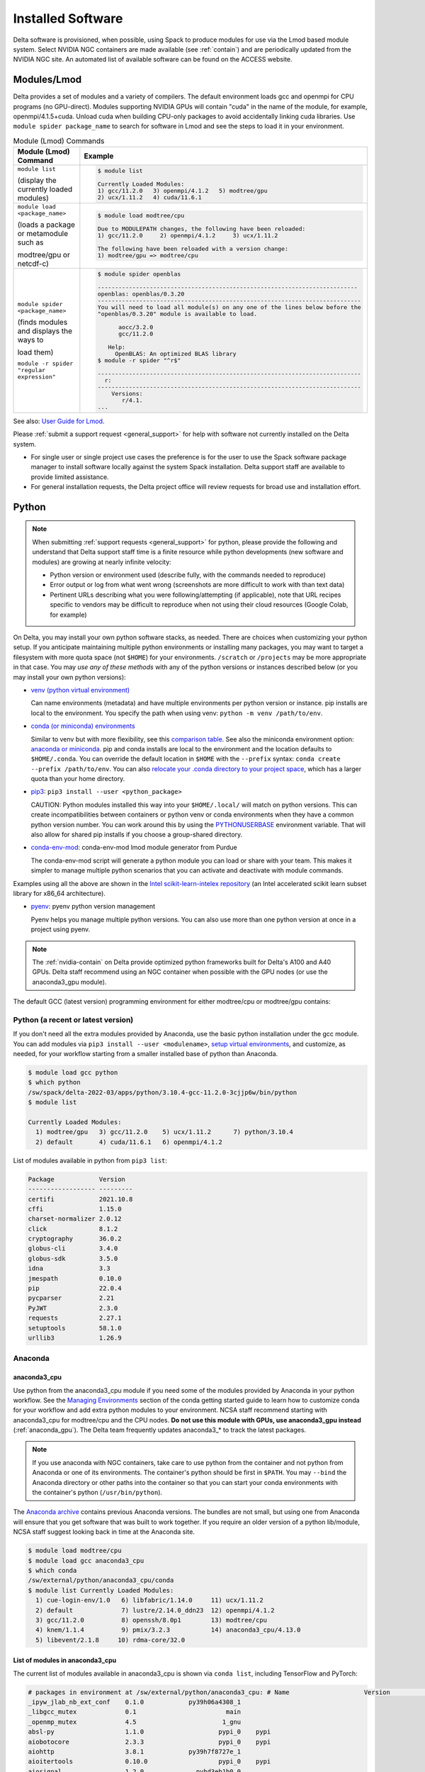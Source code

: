 Installed Software
======================

Delta software is provisioned, when possible, using Spack to produce modules for use via the Lmod based module system. 
Select NVIDIA NGC containers are made available (see :ref:`contain`) and are periodically updated from the NVIDIA NGC site. 
An automated list of available software can be found on the ACCESS website.

.. _module:

Modules/Lmod
-----------------

Delta provides a set of modules and a variety of compilers. The default environment loads gcc and openmpi for CPU programs (no GPU-direct).
Modules supporting NVIDIA GPUs will contain "cuda" in the name of the module, for example, openmpi/4.1.5+cuda.  
Unload cuda when building CPU-only packages to avoid accidentally linking cuda libraries.  
Use ``module spider package_name`` to search for software in Lmod and see the steps to load it in your environment.

.. table:: Module (Lmod) Commands

   +----------------------------------+--------------------------------------------------------------------------------------+
   | Module (Lmod) Command            | Example                                                                              |
   +==================================+======================================================================================+
   |                                  |                                                                                      |
   |                                  |   .. code-block::                                                                    |
   | ``module list``                  |                                                                                      |
   |                                  |      $ module list                                                                   |
   | (display the currently loaded    |                                                                                      |
   | modules)                         |      Currently Loaded Modules:                                                       |
   |                                  |      1) gcc/11.2.0   3) openmpi/4.1.2   5) modtree/gpu                               |
   |                                  |      2) ucx/1.11.2   4) cuda/11.6.1                                                  |
   |                                  |                                                                                      |
   |                                  |                                                                                      |
   +----------------------------------+--------------------------------------------------------------------------------------+
   | ``module load <package_name>``   |                                                                                      |
   |                                  |   .. code-block::                                                                    |
   | (loads a package or metamodule   |                                                                                      |
   | such as                          |      $ module load modtree/cpu                                                       |
   |                                  |                                                                                      |
   | modtree/gpu or netcdf-c)         |      Due to MODULEPATH changes, the following have been reloaded:                    |
   |                                  |      1) gcc/11.2.0     2) openmpi/4.1.2     3) ucx/1.11.2                            |
   |                                  |                                                                                      |
   |                                  |      The following have been reloaded with a version change:                         |
   |                                  |      1) modtree/gpu => modtree/cpu                                                   |
   |                                  |                                                                                      |
   +----------------------------------+--------------------------------------------------------------------------------------+
   | ``module spider <package_name>`` |                                                                                      |
   |                                  |   .. code-block::                                                                    |
   | (finds modules and displays the  |                                                                                      |
   | ways to                          |      $ module spider openblas                                                        |
   |                                  |                                                                                      |
   | load them)                       |      ---------------------------------------------------------------------------     |
   |                                  |      openblas: openblas/0.3.20                                                       |
   |                                  |      ----------------------------------------------------------------------------    |
   |                                  |      You will need to load all module(s) on any one of the lines below before the    |
   |                                  |      "openblas/0.3.20" module is available to load.                                  |
   | ``module -r spider "regular      |                                                                                      |
   | expression"``                    |            aocc/3.2.0                                                                |
   |                                  |            gcc/11.2.0                                                                |
   |                                  |                                                                                      |
   |                                  |         Help:                                                                        |
   |                                  |           OpenBLAS: An optimized BLAS library                                        |
   |                                  |      $ module -r spider "^r$"                                                        |
   |                                  |                                                                                      |
   |                                  |      ----------------------------------------------------------------------------    |
   |                                  |        r:                                                                            |
   |                                  |      ----------------------------------------------------------------------------    |
   |                                  |          Versions:                                                                   |
   |                                  |             r/4.1.                                                                   |
   |                                  |      ...                                                                             |
   |                                  |                                                                                      |
   +----------------------------------+--------------------------------------------------------------------------------------+

See also: `User Guide for Lmod <https://lmod.readthedocs.io/en/latest/010_user.html>`_.

Please :ref:`submit a support request <general_support>` for help with software not currently installed on the Delta system. 

- For single user or single project use cases the preference is for the user to use the Spack software package manager to install software locally against the system Spack installation. 
  Delta support staff are available to provide limited assistance. 
- For general installation requests, the Delta project office will review requests for broad use and installation effort.

Python
----------

.. note::
   When submitting :ref:`support requests <general_support>` for python, please provide the following and understand that Delta support staff time is a finite resource while python developments (new software and modules) are growing at nearly infinite velocity:

   - Python version or environment used (describe fully, with the commands needed to reproduce)
   - Error output or log from what went wrong (screenshots are more difficult to work with than text data)
   - Pertinent URLs describing what you were following/attempting (if applicable), note that URL recipes specific to vendors may be difficult to reproduce when not using their cloud resources (Google Colab, for example)


On Delta, you may install your own python software stacks, as needed. 
There are choices when customizing your python setup. If you anticipate maintaining multiple python environments or installing many packages, you may want to target a filesystem with more quota space (not ``$HOME``) for your environments.  ``/scratch`` or ``/projects`` may be more appropriate in that case.
You may *use any of these methods* with any of the python versions or instances described below (or you may install your own python versions):

- `venv (python virtual environment) <https://docs.python.org/3/library/venv.html>`_

  Can name environments (metadata) and have multiple environments per python version or instance.  pip installs are local to the environment. You specify the path when using venv: ``python -m venv /path/to/env``.

- `conda (or miniconda) environments <https://docs.conda.io/projects/conda/en/latest/user-guide/tasks/manage-environments.html>`_

  Similar to venv but with more flexibility, see this `comparison table <https://docs.conda.io/projects/conda/en/latest/user-guide/concepts/environments.html#virtual-environments>`_.  See also the miniconda environment option: `anaconda or miniconda <https://docs.anaconda.com/free/distro-or-miniconda/>`_. pip and conda installs are local to the environment and the location defaults to ``$HOME/.conda``. You can override the default location in ``$HOME`` with the ``--prefix`` syntax: ``conda create --prefix /path/to/env``. You can also `relocate your .conda directory to your project space <https://docs.ncsa.illinois.edu/en/latest/common/relocate-conda-directory.html>`_, which has a larger quota than your home directory.

- `pip3 <https://docs.python.org/3/installing/index.html>`_: ``pip3 install --user <python_package>`` 

  CAUTION: Python modules installed this way into your ``$HOME/.local/`` will match on python versions. This can create incompatibilities between containers or python venv or conda environments when they have a common python version number.  You can work around this by using the `PYTHONUSERBASE <https://docs.python.org/3/using/cmdline.html#envvar-PYTHONUSERBASE>`_ environment variable.  That will also allow for shared pip installs if you choose a group-shared directory.

- `conda-env-mod <https://github.com/amaji/conda-env-mod>`_: conda-env-mod lmod module generator from Purdue

  The conda-env-mod script will generate a python module you can load or share with your team. This makes it simpler to manage multiple python scenarios that you can activate and deactivate with module commands.

Examples using all the above are shown in the `Intel scikit-learn-intelex repository <https://github.com/intel/scikit-learn-intelex/blob/master/INSTALL.md>`_ (an Intel accelerated scikit learn subset library for x86_64 architecture). 

- `pyenv <https://github.com/pyenv/pyenv/blob/master/README.md>`_: pyenv python version management

  Pyenv helps you manage multiple python versions.  You can also use more than one python version at once in a project using pyenv.

.. note::
   The :ref:`nvidia-contain` on Delta provide optimized python frameworks built for Delta's A100 and A40 GPUs. 
   Delta staff recommend using an NGC container when possible with the GPU nodes (or use the anaconda3_gpu module).

The default GCC (latest version) programming environment for either modtree/cpu or modtree/gpu contains:

Python (a recent or latest version)
~~~~~~~~~~~~~~~~~~~~~~~~~~~~~~~~~~~~~

If you don't need all the extra modules provided by Anaconda, use the basic python installation under the gcc module. 
You can add modules via ``pip3 install --user <modulename>``, `setup virtual environments <https://packaging.python.org/en/latest/tutorials/installing-packages/>`_, and customize, as needed, for your workflow starting from a smaller installed base of python than Anaconda.

.. code-block::

   $ module load gcc python
   $ which python
   /sw/spack/delta-2022-03/apps/python/3.10.4-gcc-11.2.0-3cjjp6w/bin/python
   $ module list

   Currently Loaded Modules:
     1) modtree/gpu   3) gcc/11.2.0    5) ucx/1.11.2      7) python/3.10.4
     2) default       4) cuda/11.6.1   6) openmpi/4.1.2

List of modules available in python from ``pip3 list``:

.. code-block::

   Package            Version
   ------------------ ---------
   certifi            2021.10.8
   cffi               1.15.0
   charset-normalizer 2.0.12
   click              8.1.2
   cryptography       36.0.2
   globus-cli         3.4.0
   globus-sdk         3.5.0
   idna               3.3
   jmespath           0.10.0
   pip                22.0.4
   pycparser          2.21
   PyJWT              2.3.0
   requests           2.27.1
   setuptools         58.1.0
   urllib3            1.26.9

Anaconda
~~~~~~~~~

anaconda3_cpu
$$$$$$$$$$$$$$$

Use python from the anaconda3_cpu module if you need some of the modules provided by Anaconda in your python workflow. 
See the `Managing Environments <https://docs.conda.io/projects/conda/en/latest/user-guide/getting-started.html#managing-environments>`_ section of the conda getting started guide to learn how to customize conda for your workflow and add extra python modules to your environment. 
NCSA staff recommend starting with anaconda3_cpu for modtree/cpu and the CPU nodes.
**Do not use this module with GPUs, use anaconda3_gpu instead** (:ref:`anaconda_gpu`).
The Delta team frequently updates anaconda3_* to track the latest packages.

.. note::
   If you use anaconda with NGC containers, take care to use python from the container and not python from Anaconda or one of its environments. 
   The container's python should be first in ``$PATH``. 
   You may ``--bind`` the Anaconda directory or other paths into the container so that you can start your conda environments with the container's python (``/usr/bin/python``).

The `Anaconda archive <https://repo.anaconda.com/archive/>`_ contains previous Anaconda versions.
The bundles are not small, but using one from Anaconda will ensure that you get software that was built to work together. 
If you require an older version of a python lib/module, NCSA staff suggest looking back in time at the Anaconda site.

.. code-block::

   $ module load modtree/cpu
   $ module load gcc anaconda3_cpu
   $ which conda
   /sw/external/python/anaconda3_cpu/conda
   $ module list Currently Loaded Modules:
     1) cue-login-env/1.0   6) libfabric/1.14.0     11) ucx/1.11.2
     2) default             7) lustre/2.14.0_ddn23  12) openmpi/4.1.2
     3) gcc/11.2.0          8) openssh/8.0p1        13) modtree/cpu
     4) knem/1.1.4          9) pmix/3.2.3           14) anaconda3_cpu/4.13.0
     5) libevent/2.1.8     10) rdma-core/32.0

List of modules in anaconda3_cpu
$$$$$$$$$$$$$$$$$$$$$$$$$$$$$$$$$$

The current list of modules available in anaconda3_cpu is shown via ``conda list``, including TensorFlow and PyTorch:

.. raw:: html

   <details>
   <summary><a><b>anaconda3_cpu modules: conda list</b> <i>(click to expand/collapse)</i></a></summary>

.. code-block::

   # packages in environment at /sw/external/python/anaconda3_cpu: # Name                    Version                   Build  Channel
   _ipyw_jlab_nb_ext_conf    0.1.0            py39h06a4308_1
   _libgcc_mutex             0.1                        main
   _openmp_mutex             4.5                       1_gnu
   absl-py                   1.1.0                    pypi_0    pypi
   aiobotocore               2.3.3                    pypi_0    pypi
   aiohttp                   3.8.1            py39h7f8727e_1
   aioitertools              0.10.0                   pypi_0    pypi
   aiosignal                 1.2.0              pyhd3eb1b0_0
   alabaster                 0.7.12             pyhd3eb1b0_0
   anaconda                  2022.05                  py39_0
   anaconda-client           1.9.0            py39h06a4308_0
   anaconda-navigator        2.1.4            py39h06a4308_0
   anaconda-project          0.10.2             pyhd3eb1b0_0
   anyio                     3.5.0            py39h06a4308_0
   appdirs                   1.4.4              pyhd3eb1b0_0
   argon2-cffi               21.3.0             pyhd3eb1b0_0
   argon2-cffi-bindings      21.2.0           py39h7f8727e_0
   arrow                     1.2.2              pyhd3eb1b0_0
   astroid                   2.6.6            py39h06a4308_0
   astropy                   5.0.4            py39hce1f21e_0
   asttokens                 2.0.5              pyhd3eb1b0_0
   astunparse                1.6.3                    pypi_0    pypi
   async-timeout             4.0.1              pyhd3eb1b0_0
   atomicwrites              1.4.0                      py_0
   attrs                     21.4.0             pyhd3eb1b0_0
   automat                   20.2.0                     py_0
   autopep8                  1.6.0              pyhd3eb1b0_0
   awscli                    1.25.14                  pypi_0    pypi
   babel                     2.9.1              pyhd3eb1b0_0
   backcall                  0.2.0              pyhd3eb1b0_0
   backports                 1.1                pyhd3eb1b0_0
   backports.functools_lru_cache 1.6.4              pyhd3eb1b0_0
   backports.tempfile        1.0                pyhd3eb1b0_1
   backports.weakref         1.0.post1                  py_1
   bcrypt                    3.2.0            py39he8ac12f_0
   beautifulsoup4            4.11.1           py39h06a4308_0
   binaryornot               0.4.4              pyhd3eb1b0_1
   bitarray                  2.4.1            py39h7f8727e_0
   bkcharts                  0.2              py39h06a4308_0
   black                     19.10b0                    py_0
   blas                      1.0                         mkl
   bleach                    4.1.0              pyhd3eb1b0_0
   blosc                     1.21.0               h8c45485_0
   bokeh                     2.4.2            py39h06a4308_0
   boto3                     1.21.32            pyhd3eb1b0_0
   botocore                  1.24.21                  pypi_0    pypi
   bottleneck                1.3.4            py39hce1f21e_0
   brotli                    1.0.9                he6710b0_2
   brotlipy                  0.7.0           py39h27cfd23_1003
   brunsli                   0.1                  h2531618_0
   bzip2                     1.0.8                h7b6447c_0
   c-ares                    1.18.1               h7f8727e_0
   ca-certificates           2022.3.29            h06a4308_1
   cachetools                4.2.2              pyhd3eb1b0_0
   certifi                   2021.10.8        py39h06a4308_2
   cffi                      1.15.0           py39hd667e15_1
   cfitsio                   3.470                hf0d0db6_6
   chardet                   4.0.0           py39h06a4308_1003
   charls                    2.2.0                h2531618_0
   charset-normalizer        2.0.4              pyhd3eb1b0_0
   click                     8.0.4            py39h06a4308_0
   cloudpickle               2.0.0              pyhd3eb1b0_0
   clyent                    1.2.2            py39h06a4308_1
   colorama                  0.4.4              pyhd3eb1b0_0
   colorcet                  2.0.6              pyhd3eb1b0_0
   conda                     4.13.0           py39h06a4308_0
   conda-build               3.21.8           py39h06a4308_2
   conda-content-trust       0.1.1              pyhd3eb1b0_0
   conda-env                 2.6.0                         1
   conda-pack                0.6.0              pyhd3eb1b0_0
   conda-package-handling    1.8.1            py39h7f8727e_0
   conda-repo-cli            1.0.4              pyhd3eb1b0_0
   conda-token               0.3.0              pyhd3eb1b0_0
   conda-verify              3.4.2                      py_1
   constantly                15.1.0             pyh2b92418_0
   cookiecutter              1.7.3              pyhd3eb1b0_0
   cpuonly                   2.0                           0    pytorch-nightly
   cryptography              3.4.8            py39hd23ed53_0
   cssselect                 1.1.0              pyhd3eb1b0_0
   curl                      7.82.0               h7f8727e_0
   cycler                    0.11.0             pyhd3eb1b0_0
   cython                    0.29.28          py39h295c915_0
   cytoolz                   0.11.0           py39h27cfd23_0
   daal4py                   2021.5.0         py39h78b71dc_0
   dal                       2021.5.1           h06a4308_803
   dask                      2022.2.1           pyhd3eb1b0_0
   dask-core                 2022.2.1           pyhd3eb1b0_0
   dataclasses               0.8                pyh6d0b6a4_7
   datashader                0.13.0             pyhd3eb1b0_1
   datashape                 0.5.4            py39h06a4308_1
   dbus                      1.13.18              hb2f20db_0
   debugpy                   1.5.1            py39h295c915_0
   decorator                 5.1.1              pyhd3eb1b0_0
   defusedxml                0.7.1              pyhd3eb1b0_0
   diff-match-patch          20200713           pyhd3eb1b0_0
   dill                      0.3.5.1                  pypi_0    pypi
   distributed               2022.2.1           pyhd3eb1b0_0
   docutils                  0.16                     pypi_0    pypi
   entrypoints               0.4              py39h06a4308_0
   et_xmlfile                1.1.0            py39h06a4308_0
   etils                     0.7.1                    pypi_0    pypi
   executing                 0.8.3              pyhd3eb1b0_0
   expat                     2.4.4                h295c915_0
   ffmpeg                    4.2.2                h20bf706_0
   filelock                  3.6.0              pyhd3eb1b0_0
   flake8                    3.9.2              pyhd3eb1b0_0
   flask                     1.1.2              pyhd3eb1b0_0
   flatbuffers               1.12                     pypi_0    pypi
   fontconfig                2.13.1               h6c09931_0
   fonttools                 4.25.0             pyhd3eb1b0_0
   freetype                  2.11.0               h70c0345_0
   frozenlist                1.2.0            py39h7f8727e_0
   fsspec                    2022.5.0                 pypi_0    pypi
   funcx                     1.0.2                    pypi_0    pypi
   funcx-common              0.0.15                   pypi_0    pypi
   future                    0.18.2           py39h06a4308_1
   gast                      0.4.0                    pypi_0    pypi
   gensim                    4.1.2            py39h295c915_0
   giflib                    5.2.1                h7b6447c_0
   glib                      2.69.1               h4ff587b_1
   glob2                     0.7                pyhd3eb1b0_0
   globus-cli                3.8.0                    pypi_0    pypi
   globus-sdk                3.11.0                   pypi_0    pypi
   gmp                       6.2.1                h2531618_2
   gmpy2                     2.1.2            py39heeb90bb_0
   gnutls                    3.6.15               he1e5248_0
   google-api-core           1.25.1             pyhd3eb1b0_0
   google-auth               1.33.0             pyhd3eb1b0_0
   google-auth-oauthlib      0.4.6                    pypi_0    pypi
   google-cloud-core         1.7.1              pyhd3eb1b0_0
   google-cloud-storage      1.31.0                     py_0
   google-crc32c             1.1.2            py39h27cfd23_0
   google-pasta              0.2.0                    pypi_0    pypi
   google-resumable-media    1.3.1              pyhd3eb1b0_1
   googleapis-common-protos  1.53.0           py39h06a4308_0
   greenlet                  1.1.1            py39h295c915_0
   grpcio                    1.42.0           py39hce63b2e_0
   gst-plugins-base          1.14.0               h8213a91_2
   gstreamer                 1.14.0               h28cd5cc_2
   gviz-api                  1.10.0                   pypi_0    pypi
   h5py                      3.6.0            py39ha0f2276_0
   hdf5                      1.10.6               hb1b8bf9_0
   heapdict                  1.0.1              pyhd3eb1b0_0
   holoviews                 1.14.8             pyhd3eb1b0_0
   hvplot                    0.7.3              pyhd3eb1b0_1
   hyperlink                 21.0.0             pyhd3eb1b0_0
   icu                       58.2                 he6710b0_3
   idna                      3.3                pyhd3eb1b0_0
   imagecodecs               2021.8.26        py39h4cda21f_0
   imageio                   2.9.0              pyhd3eb1b0_0
   imagesize                 1.3.0              pyhd3eb1b0_0
   importlib-metadata        4.11.3           py39h06a4308_0
   importlib-resources       5.9.0                    pypi_0    pypi
   importlib_metadata        4.11.3               hd3eb1b0_0
   incremental               21.3.0             pyhd3eb1b0_0
   inflection                0.5.1            py39h06a4308_0
   iniconfig                 1.1.1              pyhd3eb1b0_0
   intake                    0.6.5              pyhd3eb1b0_0
   intel-openmp              2021.4.0          h06a4308_3561
   intervaltree              3.1.0              pyhd3eb1b0_0
   ipykernel                 6.9.1            py39h06a4308_0
   ipython                   8.2.0            py39h06a4308_0
   ipython_genutils          0.2.0              pyhd3eb1b0_1
   ipywidgets                7.6.5              pyhd3eb1b0_1
   isort                     5.9.3              pyhd3eb1b0_0
   itemadapter               0.3.0              pyhd3eb1b0_0
   itemloaders               1.0.4              pyhd3eb1b0_1
   itsdangerous              2.0.1              pyhd3eb1b0_0
   jax                       0.3.16                   pypi_0    pypi
   jaxlib                    0.3.15                   pypi_0    pypi
   jdcal                     1.4.1              pyhd3eb1b0_0
   jedi                      0.18.1           py39h06a4308_1
   jeepney                   0.7.1              pyhd3eb1b0_0
   jinja2                    2.11.3             pyhd3eb1b0_0
   jinja2-time               0.2.0              pyhd3eb1b0_3
   jmespath                  0.10.0             pyhd3eb1b0_0
   joblib                    1.1.0              pyhd3eb1b0_0
   jpeg                      9e                   h7f8727e_0
   jq                        1.6               h27cfd23_1000
   json5                     0.9.6              pyhd3eb1b0_0
   jsonschema                4.4.0            py39h06a4308_0
   jupyter                   1.0.0            py39h06a4308_7
   jupyter_client            6.1.12             pyhd3eb1b0_0
   jupyter_console           6.4.0              pyhd3eb1b0_0
   jupyter_core              4.9.2            py39h06a4308_0
   jupyter_server            1.13.5             pyhd3eb1b0_0
   jupyterlab                3.3.2              pyhd3eb1b0_0
   jupyterlab_pygments       0.1.2                      py_0
   jupyterlab_server         2.10.3             pyhd3eb1b0_1
   jupyterlab_widgets        1.0.0              pyhd3eb1b0_1
   jxrlib                    1.1                  h7b6447c_2
   keras                     2.9.0                    pypi_0    pypi
   keras-preprocessing       1.1.2                    pypi_0    pypi
   keyring                   23.4.0           py39h06a4308_0
   kiwisolver                1.3.2            py39h295c915_0
   krb5                      1.19.2               hac12032_0
   lame                      3.100                h7b6447c_0
   lazy-object-proxy         1.6.0            py39h27cfd23_0
   lcms2                     2.12                 h3be6417_0
   ld_impl_linux-64          2.35.1               h7274673_9
   lerc                      3.0                  h295c915_0
   libaec                    1.0.4                he6710b0_1
   libarchive                3.4.2                h62408e4_0
   libclang                  14.0.1                   pypi_0    pypi
   libcrc32c                 1.1.1                he6710b0_2
   libcurl                   7.82.0               h0b77cf5_0
   libdeflate                1.8                  h7f8727e_5
   libedit                   3.1.20210910         h7f8727e_0
   libev                     4.33                 h7f8727e_1
   libffi                    3.3                  he6710b0_2
   libgcc-ng                 9.3.0               h5101ec6_17
   libgfortran-ng            7.5.0               ha8ba4b0_17
   libgfortran4              7.5.0               ha8ba4b0_17
   libgomp                   9.3.0               h5101ec6_17
   libidn2                   2.3.2                h7f8727e_0
   liblief                   0.11.5               h295c915_1
   libllvm11                 11.1.0               h3826bc1_1
   libnghttp2                1.46.0               hce63b2e_0
   libopus                   1.3.1                h7b6447c_0
   libpng                    1.6.37               hbc83047_0
   libprotobuf               3.19.1               h4ff587b_0
   libsodium                 1.0.18               h7b6447c_0
   libspatialindex           1.9.3                h2531618_0
   libssh2                   1.10.0               h8f2d780_0
   libstdcxx-ng              9.3.0               hd4cf53a_17
   libtasn1                  4.16.0               h27cfd23_0
   libtiff                   4.2.0                h85742a9_0
   libunistring              0.9.10               h27cfd23_0
   libuuid                   1.0.3                h7f8727e_2
   libvpx                    1.7.0                h439df22_0
   libwebp                   1.2.2                h55f646e_0
   libwebp-base              1.2.2                h7f8727e_0
   libxcb                    1.14                 h7b6447c_0
   libxml2                   2.9.12               h03d6c58_0
   libxslt                   1.1.34               hc22bd24_0
   libzopfli                 1.0.3                he6710b0_0
   llvmlite                  0.38.0           py39h4ff587b_0
   locket                    0.2.1            py39h06a4308_2
   lxml                      4.8.0            py39h1f438cf_0
   lz4-c                     1.9.3                h295c915_1
   lzo                       2.10                 h7b6447c_2
   markdown                  3.3.4            py39h06a4308_0
   markupsafe                2.0.1            py39h27cfd23_0
   matplotlib                3.5.1            py39h06a4308_1
   matplotlib-base           3.5.1            py39ha18d171_1
   matplotlib-inline         0.1.2              pyhd3eb1b0_2
   mccabe                    0.6.1            py39h06a4308_1
   mistune                   0.8.4           py39h27cfd23_1000
   mkl                       2021.4.0           h06a4308_640
   mkl-service               2.4.0            py39h7f8727e_0
   mkl_fft                   1.3.1            py39hd3c417c_0
   mkl_random                1.2.2            py39h51133e4_0
   mock                      4.0.3              pyhd3eb1b0_0
   mpc                       1.1.0                h10f8cd9_1
   mpfr                      4.0.2                hb69a4c5_1
   mpi                       1.0                       mpich
   mpich                     3.3.2                hc856adb_0
   mpmath                    1.2.1            py39h06a4308_0
   msgpack-python            1.0.2            py39hff7bd54_1
   multidict                 5.2.0            py39h7f8727e_2
   multipledispatch          0.6.0            py39h06a4308_0
   munkres                   1.1.4                      py_0
   mypy_extensions           0.4.3            py39h06a4308_1
   navigator-updater         0.2.1                    py39_1
   nbclassic                 0.3.5              pyhd3eb1b0_0
   nbclient                  0.5.13           py39h06a4308_0
   nbconvert                 6.4.4            py39h06a4308_0
   nbformat                  5.3.0            py39h06a4308_0
   ncurses                   6.3                  h7f8727e_2
   nest-asyncio              1.5.5            py39h06a4308_0
   nettle                    3.7.3                hbbd107a_1
   networkx                  2.7.1              pyhd3eb1b0_0
   nltk                      3.7                pyhd3eb1b0_0
   nose                      1.3.7           pyhd3eb1b0_1008
   notebook                  6.4.8            py39h06a4308_0
   numba                     0.55.1           py39h51133e4_0
   numexpr                   2.8.1            py39h6abb31d_0
   numpy                     1.21.5           py39he7a7128_1
   numpy-base                1.21.5           py39hf524024_1
   numpydoc                  1.2                pyhd3eb1b0_0
   oauthlib                  3.2.0                    pypi_0    pypi
   olefile                   0.46               pyhd3eb1b0_0
   oniguruma                 6.9.7.1              h27cfd23_0
   openh264                  2.1.1                h4ff587b_0
   openjpeg                  2.4.0                h3ad879b_0
   openpyxl                  3.0.9              pyhd3eb1b0_0
   openssl                   1.1.1n               h7f8727e_0
   opt-einsum                3.3.0                    pypi_0    pypi
   packaging                 21.3               pyhd3eb1b0_0
   pandas                    1.4.2            py39h295c915_0
   pandocfilters             1.5.0              pyhd3eb1b0_0
   panel                     0.13.0           py39h06a4308_0
   param                     1.12.0             pyhd3eb1b0_0
   parsel                    1.6.0            py39h06a4308_0
   parso                     0.8.3              pyhd3eb1b0_0
   partd                     1.2.0              pyhd3eb1b0_1
   patchelf                  0.13                 h295c915_0
   pathspec                  0.7.0                      py_0
   patsy                     0.5.2            py39h06a4308_1
   pcre                      8.45                 h295c915_0
   pep8                      1.7.1            py39h06a4308_0
   pexpect                   4.8.0              pyhd3eb1b0_3
   pickleshare               0.7.5           pyhd3eb1b0_1003
   pillow                    9.0.1            py39h22f2fdc_0
   pip                       21.2.4           py39h06a4308_0
   pkginfo                   1.8.2              pyhd3eb1b0_0
   plotly                    5.6.0              pyhd3eb1b0_0
   pluggy                    1.0.0            py39h06a4308_1
   poyo                      0.5.0              pyhd3eb1b0_0
   prometheus_client         0.13.1             pyhd3eb1b0_0
   prompt-toolkit            3.0.20             pyhd3eb1b0_0
   prompt_toolkit            3.0.20               hd3eb1b0_0
   protego                   0.1.16                     py_0
   protobuf                  3.19.1           py39h295c915_0
   psutil                    5.8.0            py39h27cfd23_1
   ptyprocess                0.7.0              pyhd3eb1b0_2
   pure_eval                 0.2.2              pyhd3eb1b0_0
   py                        1.11.0             pyhd3eb1b0_0
   py-lief                   0.11.5           py39h295c915_1
   pyasn1                    0.4.8              pyhd3eb1b0_0
   pyasn1-modules            0.2.8                      py_0
   pycodestyle               2.7.0              pyhd3eb1b0_0
   pycosat                   0.6.3            py39h27cfd23_0
   pycparser                 2.21               pyhd3eb1b0_0
   pyct                      0.4.6            py39h06a4308_0
   pycurl                    7.44.1           py39h8f2d780_1
   pydantic                  1.10.2                   pypi_0    pypi
   pydispatcher              2.0.5            py39h06a4308_2
   pydocstyle                6.1.1              pyhd3eb1b0_0
   pyerfa                    2.0.0            py39h27cfd23_0
   pyflakes                  2.3.1              pyhd3eb1b0_0
   pygments                  2.11.2             pyhd3eb1b0_0
   pyhamcrest                2.0.2              pyhd3eb1b0_2
   pyjwt                     2.1.0            py39h06a4308_0
   pylint                    2.9.6            py39h06a4308_1
   pyls-spyder               0.4.0              pyhd3eb1b0_0
   pyodbc                    4.0.32           py39h295c915_1
   pyopenssl                 21.0.0             pyhd3eb1b0_1
   pyparsing                 3.0.4              pyhd3eb1b0_0
   pyqt                      5.9.2            py39h2531618_6
   pyrsistent                0.18.0           py39heee7806_0
   pysocks                   1.7.1            py39h06a4308_0
   pytables                  3.6.1            py39h77479fe_1
   pytest                    7.1.1            py39h06a4308_0
   python                    3.9.12               h12debd9_0
   python-dateutil           2.8.2              pyhd3eb1b0_0
   python-fastjsonschema     2.15.1             pyhd3eb1b0_0
   python-libarchive-c       2.9                pyhd3eb1b0_1
   python-lsp-black          1.0.0              pyhd3eb1b0_0
   python-lsp-jsonrpc        1.0.0              pyhd3eb1b0_0
   python-lsp-server         1.2.4              pyhd3eb1b0_0
   python-slugify            5.0.2              pyhd3eb1b0_0
   python-snappy             0.6.0            py39h2531618_3
   pytorch                   1.13.0.dev20220620     py3.9_cpu_0    pytorch-nightly
   pytorch-mutex             1.0                         cpu    pytorch-nightly
   pytz                      2021.3             pyhd3eb1b0_0
   pyviz_comms               2.0.2              pyhd3eb1b0_0
   pywavelets                1.3.0            py39h7f8727e_0
   pyxdg                     0.27               pyhd3eb1b0_0
   pyyaml                    5.4.1                    pypi_0    pypi
   pyzmq                     22.3.0           py39h295c915_2
   qdarkstyle                3.0.2              pyhd3eb1b0_0
   qstylizer                 0.1.10             pyhd3eb1b0_0
   qt                        5.9.7                h5867ecd_1
   qtawesome                 1.0.3              pyhd3eb1b0_0
   qtconsole                 5.3.0              pyhd3eb1b0_0
   qtpy                      2.0.1              pyhd3eb1b0_0
   queuelib                  1.5.0            py39h06a4308_0
   readline                  8.1.2                h7f8727e_1
   regex                     2022.3.15        py39h7f8727e_0
   requests                  2.27.1             pyhd3eb1b0_0
   requests-file             1.5.1              pyhd3eb1b0_0
   requests-oauthlib         1.3.1                    pypi_0    pypi
   ripgrep                   12.1.1                        0
   rope                      0.22.0             pyhd3eb1b0_0
   rsa                       4.7.2              pyhd3eb1b0_1
   rtree                     0.9.7            py39h06a4308_1
   ruamel_yaml               0.15.100         py39h27cfd23_0
   s3fs                      2022.5.0                 pypi_0    pypi
   s3transfer                0.6.0                    pypi_0    pypi
   scikit-image              0.19.2           py39h51133e4_0
   scikit-learn              1.0.2            py39h51133e4_1
   scikit-learn-intelex      2021.5.0         py39h06a4308_0
   scipy                     1.7.3            py39hc147768_0
   scrapy                    2.6.1            py39h06a4308_0
   seaborn                   0.11.2             pyhd3eb1b0_0
   secretstorage             3.3.1            py39h06a4308_0
   send2trash                1.8.0              pyhd3eb1b0_1
   service_identity          18.1.0             pyhd3eb1b0_1
   setuptools                61.2.0           py39h06a4308_0
   sip                       4.19.13          py39h295c915_0
   six                       1.16.0             pyhd3eb1b0_1
   smart_open                5.1.0              pyhd3eb1b0_0
   snappy                    1.1.9                h295c915_0
   sniffio                   1.2.0            py39h06a4308_1
   snowballstemmer           2.2.0              pyhd3eb1b0_0
   sortedcollections         2.1.0              pyhd3eb1b0_0
   sortedcontainers          2.4.0              pyhd3eb1b0_0
   soupsieve                 2.3.1              pyhd3eb1b0_0
   sphinx                    4.4.0              pyhd3eb1b0_0
   sphinxcontrib-applehelp   1.0.2              pyhd3eb1b0_0
   sphinxcontrib-devhelp     1.0.2              pyhd3eb1b0_0
   sphinxcontrib-htmlhelp    2.0.0              pyhd3eb1b0_0
   sphinxcontrib-jsmath      1.0.1              pyhd3eb1b0_0
   sphinxcontrib-qthelp      1.0.3              pyhd3eb1b0_0
   sphinxcontrib-serializinghtml 1.1.5              pyhd3eb1b0_0
   spyder                    5.1.5            py39h06a4308_1
   spyder-kernels            2.1.3            py39h06a4308_0
   sqlalchemy                1.4.32           py39h7f8727e_0
   sqlite                    3.38.2               hc218d9a_0
   stack_data                0.2.0              pyhd3eb1b0_0
   statsmodels               0.13.2           py39h7f8727e_0
   sympy                     1.10.1           py39h06a4308_0
   tabulate                  0.8.9            py39h06a4308_0
   tbb                       2021.5.0             hd09550d_0
   tbb4py                    2021.5.0         py39hd09550d_0
   tblib                     1.7.0              pyhd3eb1b0_0
   tenacity                  8.0.1            py39h06a4308_0
   tensorboard               2.9.1                    pypi_0    pypi
   tensorboard-data-server   0.6.1                    pypi_0    pypi
   tensorboard-plugin-profile 2.8.0                    pypi_0    pypi
   tensorboard-plugin-wit    1.8.1                    pypi_0    pypi
   tensorflow                2.9.1                    pypi_0    pypi
   tensorflow-estimator      2.9.0                    pypi_0    pypi
   tensorflow-io-gcs-filesystem 0.26.0                   pypi_0    pypi
   termcolor                 1.1.0                    pypi_0    pypi
   terminado                 0.13.1           py39h06a4308_0
   testpath                  0.5.0              pyhd3eb1b0_0
   text-unidecode            1.3                pyhd3eb1b0_0
   textdistance              4.2.1              pyhd3eb1b0_0
   threadpoolctl             2.2.0              pyh0d69192_0
   three-merge               0.1.1              pyhd3eb1b0_0
   tifffile                  2021.7.2           pyhd3eb1b0_2
   tinycss                   0.4             pyhd3eb1b0_1002
   tk                        8.6.11               h1ccaba5_0
   tldextract                3.2.0              pyhd3eb1b0_0
   toml                      0.10.2             pyhd3eb1b0_0
   tomli                     1.2.2              pyhd3eb1b0_0
   toolz                     0.11.2             pyhd3eb1b0_0
   torchaudio                0.13.0.dev20220621        py39_cpu    pytorch-nightly
   torchvision               0.14.0.dev20220621        py39_cpu    pytorch-nightly
   tornado                   6.1              py39h27cfd23_0
   tqdm                      4.64.0           py39h06a4308_0
   traitlets                 5.1.1              pyhd3eb1b0_0
   twisted                   22.2.0           py39h7f8727e_0
   typed-ast                 1.4.3            py39h7f8727e_1
   typing-extensions         4.1.1                hd3eb1b0_0
   typing_extensions         4.1.1              pyh06a4308_0
   tzdata                    2022a                hda174b7_0
   ujson                     5.1.0            py39h295c915_0
   unidecode                 1.2.0              pyhd3eb1b0_0
   unixodbc                  2.3.9                h7b6447c_0
   urllib3                   1.26.9           py39h06a4308_0
   w3lib                     1.21.0             pyhd3eb1b0_0
   watchdog                  2.1.6            py39h06a4308_0
   wcwidth                   0.2.5              pyhd3eb1b0_0
   webencodings              0.5.1            py39h06a4308_1
   websocket-client          0.58.0           py39h06a4308_4
   websockets                10.3                     pypi_0    pypi
   werkzeug                  2.0.3              pyhd3eb1b0_0
   wget                      1.21.3               h0b77cf5_0
   wheel                     0.37.1             pyhd3eb1b0_0
   widgetsnbextension        3.5.2            py39h06a4308_0
   wrapt                     1.12.1           py39he8ac12f_1
   wurlitzer                 3.0.2            py39h06a4308_0
   x264                      1!157.20191217       h7b6447c_0
   xarray                    0.20.1             pyhd3eb1b0_1
   xlrd                      2.0.1              pyhd3eb1b0_0
   xlsxwriter                3.0.3              pyhd3eb1b0_0
   xz                        5.2.5                h7b6447c_0
   yaml                      0.2.5                h7b6447c_0
   yapf                      0.31.0             pyhd3eb1b0_0
   yarl                      1.6.3            py39h27cfd23_0
   zeromq                    4.3.4                h2531618_0
   zfp                       0.5.5                h295c915_6
   zict                      2.0.0              pyhd3eb1b0_0
   zipp                      3.7.0              pyhd3eb1b0_0
   zlib                      1.2.12               h7f8727e_2
   zope                      1.0              py39h06a4308_1
   zope.interface            5.4.0            py39h7f8727e_0
   zstd                      1.4.9                haebb681_0    

.. raw:: html

   </details>

|

.. _anaconda_gpu:

anaconda3_gpu (for CUDA) , anaconda3_mi100 (for ROCm)
$$$$$$$$$$$$$$$$$$$$$$$$$$$$$$$$$$$$$$$$$$$$$$$$$$$$$$$$

Similar to the setup for anaconda_cpu, Delta has GPU versions of anaconda3 (``module load anaconda3_gpu``) and installed PyTorch and TensorFlow CUDA aware python modules into these versions. 
You may use these modules when working with the GPU nodes. 
See ``conda list`` after loading the module to review what is already installed. 
As with anaconda3_cpu, :ref:`submit a support request <general_support>` if there are generally useful modules you would like installed for the broader community. 
A sample TensorFlow test script:

.. code-block::

   #!/bin/bash
   #SBATCH --mem=64g
   #SBATCH --nodes=1
   #SBATCH --ntasks-per-node=1
   #SBATCH --cpus-per-task=16     # <- match to OMP_NUM_THREADS
   #SBATCH --partition=gpuA100x4-interactive
   #SBATCH --time=00:10:00
   #SBATCH --account=account_name    # <- match to a "Project" returned by the "accounts" command
   #SBATCH --job-name=tf_anaconda
   ### GPU options ###
   #SBATCH --gpus-per-node=1
   #SBATCH --gpus-per-task=1
   #SBATCH --gpu-bind=verbose,per_task:1
   ###SBATCH --gpu-bind=none     # <- or closest

   # expert mode only, most users will not purge all modules
   # module purge # drop modules and explicitly load the ones needed, including cuda
                  # (good job metadata and reproducibility)

   module load anaconda3_gpu
   module list  # job documentation and metadata

   echo "job is starting on `hostname`"

   which python3
   conda list tensorflow
   srun python3 \
     tf_gpu.py
   exit

Python Environments with anaconda3
~~~~~~~~~~~~~~~~~~~~~~~~~~~~~~~~~~~

Recent Changes
$$$$$$$$$$$$$$$$

To address a problem with ``PATH`` ordering when using anaconda3 modules, a warning in the module was put in place to caution loading an anaconda3 module while in a virtual environment, or if ``conda init`` has been used to modify one's environment.

.. code-block::

   (base) [arnoldg@dt-login03 ~]$ module load anaconda3_gpu
   A conda environment has been detected CONDA_PREFIX=
   /sw/external/python/anaconda3 
   anaconda3_gpu is loaded. Consider running conda deactivate and reloading it.

See the `Conda configuration documentation <https://docs.conda.io/projects/conda/en/latest/configuration.html>`_ if you want to disable automatic conda environment activation.

.. note::
   When using your own custom conda environment with a batch job, submit the batch job from within the environment and *do not* add ``conda activate`` commands to the job script; the job inherits your environment.

Batch Jobs
$$$$$$$$$$$

Batch jobs will honor the commands you execute within them.
Purge/unload/load modules as needed for that job.

A clean slate might resemble (user has a conda init clause in bashrc for a custom environment):

.. code-block::

   conda deactivate
   conda deactivate  # just making sure
   module purge
   module reset  # load the default Delta modules

   conda activate base
   # commands to load modules and activate environs such that your environment is active before
   # you use slurm ( no conda activate commands in the slurm script )
   sbatch myjob.slurm  # or srun or salloc 

Non-python/conda HPC users would see per-job stderr from the ``conda deactivate`` above (user has never run ``conda init bash``):

.. code-block::

   [arnoldg@dt-login03 ~]$ conda deactivate
   bash: conda: command not found
   [arnoldg@dt-login03 ~]$ 

   # or

   [arnoldg@dt-login03 ~]$ conda deactivate

   CommandNotFoundError: Your shell has not been properly configured to use 'conda deactivate'.
   To initialize your shell, run

       $ conda init <SHELL_NAME>

   Currently supported shells are:
     - bash
     - fish
     - tcsh
     - xonsh
     - zsh
     - powershell

   See 'conda init --help' for more information and options.

   IMPORTANT: You may need to close and restart your shell after running 'conda init'.

Intel AI Analytics Toolkit
~~~~~~~~~~~~~~~~~~~~~~~~~~~~

The `Intel AI Analytics Toolkit (AI Kit) <https://www.intel.com/content/www/us/en/developer/tools/oneapi/ai-analytics-toolkit.html>`_ module contains a subset of what you will find in anaconda_cpu. 
It contains conda environments optimized for CPU execution: PyTorch & TensorFlow. 
We have seen up to 2x speedup when using the AI Kit compared to the stock anaconda_cpu. 
For best results, set ``OMP_NUM_THREADS`` to the number of cores you'd like to use (``--cpus-per-task`` in Slurm).

Containers
~~~~~~~~~~~~

See :ref:`contain`.

.. _jupyter:

Jupyter Notebooks
-------------------

.. note::
   The Delta Open OnDemand (OOD) portal provides an easy method to start a Jupyter notebook; this is the **recommended method**. 

   Go to :ref:`OOD Jupyter interactive app <ood-jupyterlab>` for instructions on how to start an OOD JupyterLab session.

   You can also customize your OOD JupyterLab environment:

     - :ref:`ood-custom-anaconda`
     - :ref:`ood-custom-r` 

**Do not run Jupyter on the shared login nodes.**
Instead, follow these steps to attach a Jupyter notebook running on a compute node to your local web browser:

.. tabs::

   .. tab:: How to Run Jupyter on a Compute Node

      The Jupyter notebook executables are in your ``$PATH`` after loading the ``anaconda3`` module. If you run into problems from a previously saved Jupyter session (for example, you see paths where you do not have write permission), you may remove this file to get a fresh start: ``$HOME/.jupyter/lab/workspaces/default-*``. 

      Follow these steps to run Jupyter on a compute node (CPU or GPU):

      #. On your local machine/laptop, open a terminal.

      #. SSH into Delta. (Replace ``<my_delta_username>`` with your Delta login username).

         .. code-block:: terminal

            ssh <my_delta_username>@login.delta.ncsa.illinois.edu

      #. Enter your **NCSA** password and complete the Duo MFA. Note, the terminal will not show your password (or placeholder symbols such as asterisks [*]) as you type.

         .. warning::
            If there is a conda environment active when you log into Delta, deactivate it before you continue. You will know you have an active conda environment if your terminal prompt has an environment name in parentheses prepended to it, like these examples:

            .. code-block::

               (base) [<delta_username>@dt-login01 ~]$

               (mynewenv) [<delta_username>@dt-login01 ~]$

            Run ``conda deactivate`` until there is no longer a name in parentheses prepended to your terminal prompt.  When you don't have any conda environment active, your prompt will look like this:

            .. code-block::

               [<delta_username>@dt-login01 ~]$

      #. Load the appropriate anaconda module. To see all of the available anaconda modules, run ``module avail anaconda``. This example uses ``anaconda3_cpu``. 

         .. code-block::

            module load anaconda3_cpu

      #. Verify the module is loaded.

         .. code-block::

            module list

      #. Verify a jupyter-notebook is in your ``$PATH``.

         .. code-block::

            which jupyter-notebook

      #. Generate a ``MYPORT`` number and copy it to a notepad (you will use it in **steps 9 and 12**). 

         .. code-block::

            MYPORT=$(($(($RANDOM % 10000))+49152)); echo $MYPORT

      #. Find the the ``account_name`` that you are going to use and copy it to a notepad (you will use it in **step 9**); your accounts are listed under ``Project`` when you run the ``accounts`` command.

         .. note::
            To use a GPU node, you must pick a GPU account (the account name will end in "...-gpu").

         .. code-block::

            accounts

      #. Run the following ``srun`` command, with these replacements:

         - Replace ``<account_name>`` with the account you are going to use, which you found and copied in **step 8**.
         - Replace ``<$MYPORT>`` with the ``$MYPORT`` number you generated in **step 7**.
         - Modify the ``--partition``, ``--time``, and ``--mem`` options and/or add other options to meet your needs.

         \

         .. code-block::

            srun --account=<account_name> --partition=cpu-interactive --time=00:30:00 --mem=32g jupyter-notebook --no-browser --port=<$MYPORT> --ip=0.0.0.0

      #. Copy the last 5 lines returned beginning with: **"To access the notebook, open this file in a browser..."** to a notepad (you will use this information **steps 12 and 14**). (It may take a few minutes for these lines to be returned.)

         Note these two things about the URLs you copied:

         - The first URL begins with ``http://<cnXXX>.delta...``, ``<cnXXX>`` is the **internal hostname** and will be used in **step 12**.
         - The second URL begins with ``http://127.0...``, you will use this entire URL in **step 14**.

         \

      #. Open a second terminal on your local machine/laptop.

      #. Run the following ``ssh`` command, with these replacements: 

         - Replace ``<my_delta_username>`` with your Delta login username.
         - Replace ``<$MYPORT>`` with the ``$MYPORT`` number you generated in **step 7**.
         - Replace ``<cn0XX>`` with internal hostname you copied in **step 10**.

         \

         .. code-block::

            ssh -l <my_delta_username> -L 127.0.0.1:<$MYPORT>:<cn0XX>.delta.ncsa.illinois.edu:<$MYPORT> dt-login.delta.ncsa.illinois.edu

      #. Enter your **NCSA** password and complete the Duo MFA. Note, the terminal will not show your password (or placeholder symbols such as asterisks [*]) as you type.

      #. Copy and paste the entire **second URL** from **step 10** (begins with ``https://127.0...``) into your browser. You will be connected to the Jupyter instance running on your compute node of Delta.

         .. image:: images/software/jupyter_screenshot.jpg
            :alt: Jupyter screenshot
            :width: 700

   .. tab:: How to Run Jupyter on a Compute Node, in an NGC Container

      Follow these steps to run Jupyter on a compute node, in an NGC container:

      #. On your local machine/laptop, open a terminal.

      #. SSH into Delta. (Replace ``<my_delta_username>`` with your Delta login username.)

         .. code-block:: terminal

            ssh <my_delta_username>@login.delta.ncsa.illinois.edu

      #. Enter your **NCSA** password and complete the Duo MFA. Note, the terminal will not show your password (or placeholder symbols such as asterisks [*]) as you type.

      #. Generate a ``$MYPORT`` number and copy it to a notepad (you will use it in **steps 6, 8, and 14**). 

         .. code-block::

            MYPORT=$(($(($RANDOM % 10000))+49152)); echo $MYPORT

      #. Find the the ``account_name`` that you are going to use and copy it to a notepad (you will use it in **step 6**); your accounts are listed under ``Project`` when you run the ``accounts`` command. 

         .. note::
            To use a GPU node, you must pick a GPU account (the account name will end in "...-gpu").

         .. code-block::

            accounts

      #. Run the following ``srun`` command, with these replacements: 

         - Replace ``<account_name>`` with the account you are going to use, which you found and copied in step #5. 
         - Replace ``<project_path>`` with the name of your projects folder (in two places).
         - Replace ``<$MYPORT>`` with the ``MYPORT`` number you generated in **step 4**.
         - Modify the ``--partition``, ``--time``, ``--mem``, and ``--gpus-per-node`` options and/or add other options to meet your needs.

         \

         .. code-block::

            srun --account=<account_name> --partition=gpuA100x4-interactive --time=00:30:00 --mem=64g --gpus-per-node=1 apptainer run --nv --bind /projects/<project_path> /sw/external/NGC/pytorch:22.02-py3 jupyter-notebook --notebook-dir /projects/<project_path> --no-browser --port=<$MYPORT> --ip=0.0.0.0

      #. Copy the last 2 lines returned (beginning with **"Or copy and paste this URL..."**) to a notepad. (It may take a few minutes for these lines to be returned.)

      #. Modify the URL you copied in **step 7** by changing ``hostname:8888`` to ``127.0.0.1:<$MYPORT>``. You will use the modified URL in **step 16**. (Replace ``<$MYPORT>`` with the ``$MYPORT`` number you generated in **step 4**.)

         \

      #. Open a second terminal.

      #. SSH into Delta. (Replace ``<my_delta_username>`` with your Delta login username.)

         .. code-block:: terminal

            ssh <my_delta_username>@login.delta.ncsa.illinois.edu

      #. Enter your **NCSA** password and complete the Duo MFA. Note, the terminal will not show your password (or placeholder symbols such as asterisks [*]) as you type.

      #. Find the **internal hostname** for your job and copy it to a notepad (you will use it in **step 14**).

         .. code-block::

            squeue -u $USER

         The value returned under ``NODELIST`` is the internal hostname for your GPU job (``gpuaXXX``). You can now close this terminal.

      #. Open a third terminal.

      #. Run the following ``ssh`` command, with these replacements: 

         - Replace ``<my_delta_username>`` with your Delta login username.
         - Replace ``<$MYPORT>`` with the ``$MYPORT`` number you generated in **step 4**.
         - Replace ``<gpuaXXX>`` with internal hostname you copied in **step 12**.

         \

         .. code-block::

            ssh -l <my_delta_username> -L 127.0.0.1:<$MYPORT>:<gpuaXXX>.delta.internal.ncsa.edu:<$MYPORT> dt-login.delta.ncsa.illinois.edu

      #. Enter your **NCSA** password and complete the Duo MFA. Note, the terminal will not show your password (or placeholder symbols such as asterisks [*]) as you type.

      #. Copy and paste the entire **modified URL** (beginning with ``https://127.0...``) from **step 8** into your browser. You will be connected to the Jupyter instance running on your gpu node of Delta.

         .. image:: images/software/jupyter_screenshot.jpg
            :alt: Jupyter screenshot
            :width: 700

Matlab
-------

Matlab is installed on Delta. Use ``module avail matlab`` to see your options and install the version that is right for you. There is a Universitywide Matlab license available, you no longer need to get your own license from the Campus Webstore. 

Open OnDemand
--------------

One easy way to use Matlab on Delta is through the Open OnDemand Desktop app. 

#. :ref:`Start an OOD Desktop session <_ood-start-desktop:>`. 
#. In the Desktop app, open a terminal.
#. .. code-block::

      module load matlab

#. .. code-block::

      matlab


List of Installed Software (CPU & GPU)
---------------------------------------

.. raw:: html

   <details>
   <summary><a><b>Delta software module list</b> <i>(click to expand/collapse)</i></a></summary>

The following modules are installed on Delta CPUs, GPUs, or both, as indicated.

.. table:: Delta Installed Modules

   ===============================  ==================
   Module                           CPU, GPU, or both  
   ===============================  ==================
   armadillo                        both
   charmpp                          CPU
   darshan-runtime                  CPU
   fftw                             both
   gromacs                          both
   hdf5                             both
   kokkos                           GPU
   lammps                           CPU
   namd                             CPU
   netcdf-c                         both   
   netcdf-fortran                   both
   osu-micro-benchmarks             GPU
   netlib-scalapack                 CPU
   parallel-netcdf                  both
   parmetis                         GPU
   petsc                            both
   plumed                           both
   anaconda3                        both
   automake                         CPU
   binutils                         CPU
   boost                            both
   cuda                             GPU
   cmake                            CPU
   compositeproto                   CPU
   cutensor                         GPU
   darshan-util                     CPU
   dyninst                          CPU
   elfutils                         CPU
   flex                             CPU
   freeglut                         GPU
   gdal                             CPU
   gettext                          CPU
   glew                             GPU
   gmake                            CPU
   gnuplot                          both
   gsl                              both
   hdf5                             both
   hpctoolkit                       both
   hpcviewer                        CPU
   intel-tbb                        CPU
   intel-xed                        CPU
   knem                             CPU
   libaio                           both
   libdwarf                         CPU
   libevent                         CPU
   libfabric                        CPU
   libiberty                        CPU
   libjpeg                          GPU
   libmonitor                       CPU
   libnsl                           GPU
   libsndfile                       both
   libunwind                        CPU
   libxcb                           GPU
   libxcomposite                    CPU
   libxcrypt                        CPU
   libxkbcommon                     GPU
   libxml2                          CPU
   libxshmfence                     GPU
   libxxf86vm                       GPU
   linux-headers                    CPU
   llvm                             CPU
   lustre                           CPU
   lzma                             CPU
   magma                            GPU
   memkind                          CPU
   mesa                             GPU
   metis                            both
   mpich                            CPU
   muparser                         CPU
   nccl                             GPU
   ncurses                          both
   openblas                         both
   openexr                          GPU
   openjdk                          both
   openmpi                          both
   openssh                          both
   p7zip                            GPU
   papi                             CPU
   perl                             both
   pmix                             CPU
   qt                               CPU
   r                                CPU
   rdma-core                        CPU
   readline                         both
   subversion                       both
   tcl                              CPU
   time                             both
   tk                               CPU
   ucx                              both
   wayland-protocols                GPU
   wayland                          GPU
   xbitmaps                         CPU
   xcb-util-image                   GPU
   xcb-util-keysyms                 GPU
   xcb-util-renderutil              GPU
   xcb-util-wm                      GPU
   xcb-util                         GPU
   xerces-c                         CPU
   xz                               CPU
   yaml-cpp                         CPU
   AMDuProf                         both
   ImageMagick                      both
   Intel_AI_toolkit                 both
   anaconda3_Rcpu                   both
   anaconda3_cpu                    both
   anaconda3_gpu                    both
   anaconda3_mi100                  both
   aws-cli                          both
   cudnn                            both
   cue-login-env                    both
   gurobi                           both
   julia                            both
   lammps                           both
   llvm                             both
   matlab_unlicensed                both
   namd3                            both
   nvhpc_latest                     both
   openmpi-5.0_beta                 both
   openmpi-v5.0.x-202305240344_s11  both
   paraview                         both
   posix2ime                        both
   slurm-env                        both
   visit                            both
   westpa                           both
   accessusage                      both
   aocc                             both
   banner                           GPU
   cmake                            both
   cuda                             GPU
   dos2unix                         both
   gcc                              both
   git                              GPU
   htop                             both
   intel-oneapi-advisor             both
   intel-oneapi-compilers           both
   intel-oneapi-mkl                 both
   libfabric                        GPU
   libffi                           GPU
   libtirpc                         GPU
   modtree                          both
   modtree/cpu                      both
   modtree/gpu                      both
   mpich                            GPU
   ndiff                            both
   nvhpc                            GPU
   nvtop                            GPU
   parallel                         GPU
   subversion                       GPU
   xclock                           both
   zip                              GPU
   lmod                             both
   settarg                          both
   ===============================  ==================

.. raw:: html

   </details>

|
